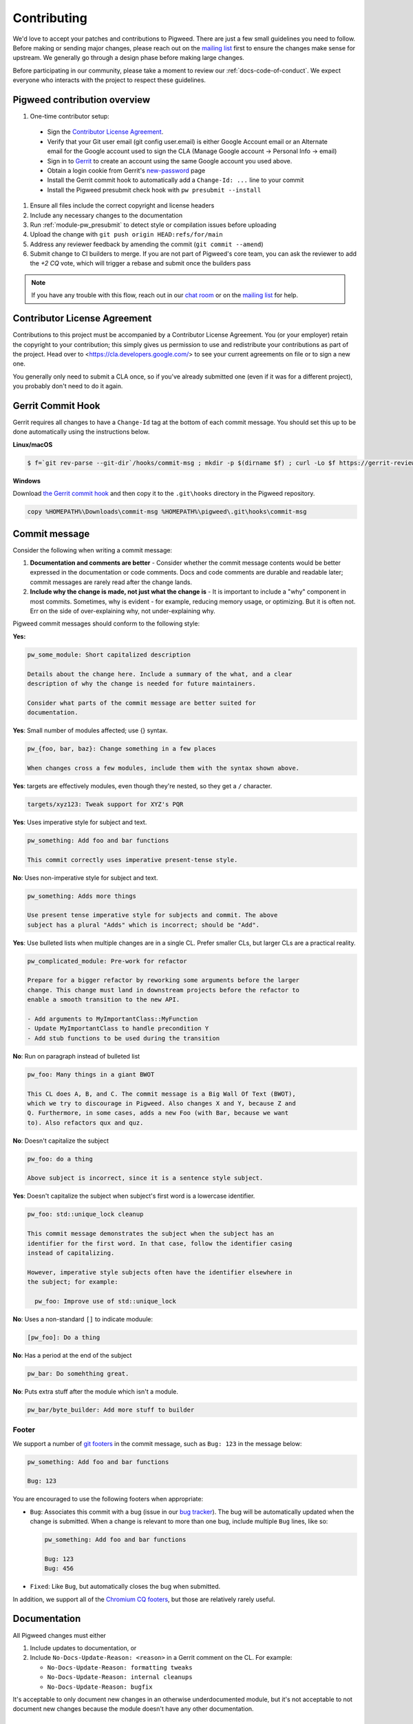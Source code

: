 .. _docs-contributing:

============
Contributing
============
We'd love to accept your patches and contributions to Pigweed. There are just a
few small guidelines you need to follow. Before making or sending major
changes, please reach out on the `mailing list
<https://groups.google.com/forum/#!forum/pigweed>`_ first to ensure the changes
make sense for upstream. We generally go through a design phase before making
large changes.

Before participating in our community, please take a moment to review our
:ref:`docs-code-of-conduct`. We expect everyone who interacts with the project
to respect these guidelines.

Pigweed contribution overview
-----------------------------

#. One-time contributor setup:

  - Sign the `Contributor License Agreement <https://cla.developers.google.com/>`_.
  - Verify that your Git user email (git config user.email) is either Google
    Account email or an Alternate email for the Google account used to sign
    the CLA (Manage Google account → Personal Info → email)
  - Sign in to `Gerrit <https://pigweed-review.googlesource.com/>`_ to create
    an account using the same Google account you used above.
  - Obtain a login cookie from Gerrit's `new-password <https://pigweed-review.googlesource.com/new-password>`_ page
  - Install the Gerrit commit hook to automatically add a ``Change-Id: ...``
    line to your commit
  - Install the Pigweed presubmit check hook with ``pw presubmit --install``

#. Ensure all files include the correct copyright and license headers
#. Include any necessary changes to the documentation
#. Run :ref:`module-pw_presubmit` to detect style or compilation issues before
   uploading
#. Upload the change with ``git push origin HEAD:refs/for/main``
#. Address any reviewer feedback by amending the commit (``git commit --amend``)
#. Submit change to CI builders to merge. If you are not part of Pigweed's
   core team, you can ask the reviewer to add the `+2 CQ` vote, which will
   trigger a rebase and submit once the builders pass

.. note::

  If you have any trouble with this flow, reach out in our `chat room
  <https://discord.gg/M9NSeTA>`_ or on the `mailing list
  <https://groups.google.com/forum/#!forum/pigweed>`_ for help.

Contributor License Agreement
-----------------------------
Contributions to this project must be accompanied by a Contributor License
Agreement. You (or your employer) retain the copyright to your contribution;
this simply gives us permission to use and redistribute your contributions as
part of the project. Head over to <https://cla.developers.google.com/> to see
your current agreements on file or to sign a new one.

You generally only need to submit a CLA once, so if you've already submitted one
(even if it was for a different project), you probably don't need to do it
again.

Gerrit Commit Hook
------------------
Gerrit requires all changes to have a ``Change-Id`` tag at the bottom of each
commit message. You should set this up to be done automatically using the
instructions below.

**Linux/macOS**

.. code:: bash

  $ f=`git rev-parse --git-dir`/hooks/commit-msg ; mkdir -p $(dirname $f) ; curl -Lo $f https://gerrit-review.googlesource.com/tools/hooks/commit-msg ; chmod +x $f

**Windows**

Download `the Gerrit commit hook
<https://gerrit-review.googlesource.com/tools/hooks/commit-msg>`_ and then copy
it to the ``.git\hooks`` directory in the Pigweed repository.

.. code::

  copy %HOMEPATH%\Downloads\commit-msg %HOMEPATH%\pigweed\.git\hooks\commit-msg

Commit message
--------------
Consider the following when writing a commit message:

#. **Documentation and comments are better** - Consider whether the commit
   message contents would be better expressed in the documentation or code
   comments. Docs and code comments are durable and readable later; commit
   messages are rarely read after the change lands.
#. **Include why the change is made, not just what the change is** - It is
   important to include a "why" component in most commits. Sometimes, why is
   evident - for example, reducing memory usage, or optimizing. But it is often
   not. Err on the side of over-explaining why, not under-explaining why.

Pigweed commit messages should conform to the following style:

**Yes:**

.. code:: none

   pw_some_module: Short capitalized description

   Details about the change here. Include a summary of the what, and a clear
   description of why the change is needed for future maintainers.

   Consider what parts of the commit message are better suited for
   documentation.

**Yes**: Small number of modules affected; use {} syntax.

.. code:: none

   pw_{foo, bar, baz}: Change something in a few places

   When changes cross a few modules, include them with the syntax shown above.


**Yes**: targets are effectively modules, even though they're nested, so they get a
``/`` character.

.. code:: none

   targets/xyz123: Tweak support for XYZ's PQR

**Yes**: Uses imperative style for subject and text.

.. code:: none

   pw_something: Add foo and bar functions

   This commit correctly uses imperative present-tense style.

**No**: Uses non-imperative style for subject and text.

.. code:: none

   pw_something: Adds more things

   Use present tense imperative style for subjects and commit. The above
   subject has a plural "Adds" which is incorrect; should be "Add".

**Yes**: Use bulleted lists when multiple changes are in a single CL. Prefer
smaller CLs, but larger CLs are a practical reality.

.. code:: none

   pw_complicated_module: Pre-work for refactor

   Prepare for a bigger refactor by reworking some arguments before the larger
   change. This change must land in downstream projects before the refactor to
   enable a smooth transition to the new API.

   - Add arguments to MyImportantClass::MyFunction
   - Update MyImportantClass to handle precondition Y
   - Add stub functions to be used during the transition

**No**: Run on paragraph instead of bulleted list

.. code:: none

   pw_foo: Many things in a giant BWOT

   This CL does A, B, and C. The commit message is a Big Wall Of Text (BWOT),
   which we try to discourage in Pigweed. Also changes X and Y, because Z and
   Q. Furthermore, in some cases, adds a new Foo (with Bar, because we want
   to). Also refactors qux and quz.

**No**: Doesn't capitalize the subject

.. code:: none

   pw_foo: do a thing

   Above subject is incorrect, since it is a sentence style subject.

**Yes**: Doesn't capitalize the subject when subject's first word is a
lowercase identifier.

.. code:: none

   pw_foo: std::unique_lock cleanup

   This commit message demonstrates the subject when the subject has an
   identifier for the first word. In that case, follow the identifier casing
   instead of capitalizing.

   However, imperative style subjects often have the identifier elsewhere in
   the subject; for example:

     pw_foo: Improve use of std::unique_lock

**No**: Uses a non-standard ``[]`` to indicate moduule:

.. code:: none

   [pw_foo]: Do a thing

**No**: Has a period at the end of the subject

.. code:: none

   pw_bar: Do somehthing great.

**No**: Puts extra stuff after the module which isn't a module.

.. code:: none

   pw_bar/byte_builder: Add more stuff to builder

Footer
^^^^^^
We support a number of `git footers`_ in the commit message, such as ``Bug:
123`` in the message below:

.. code:: none

   pw_something: Add foo and bar functions

   Bug: 123

You are encouraged to use the following footers when appropriate:

* ``Bug``: Associates this commit with a bug (issue in our `bug tracker`_). The
  bug will be automatically updated when the change is submitted. When a change
  is relevant to more than one bug, include multiple ``Bug`` lines, like so:

  .. code:: none

      pw_something: Add foo and bar functions

      Bug: 123
      Bug: 456

* ``Fixed``: Like ``Bug``, but automatically closes the bug when submitted.

In addition, we support all of the `Chromium CQ footers`_, but those are
relatively rarely useful.

.. _bug tracker: https://bugs.chromium.org/p/pigweed/issues/list
.. _Chromium CQ footers: https://chromium.googlesource.com/chromium/src/+/refs/heads/main/docs/infra/cq.md#options
.. _git footers: https://commondatastorage.googleapis.com/chrome-infra-docs/flat/depot_tools/docs/html/git-footers.html


Documentation
-------------
All Pigweed changes must either

#. Include updates to documentation, or
#. Include ``No-Docs-Update-Reason: <reason>`` in a Gerrit comment on the CL.
   For example:

   * ``No-Docs-Update-Reason: formatting tweaks``
   * ``No-Docs-Update-Reason: internal cleanups``
   * ``No-Docs-Update-Reason: bugfix``

It's acceptable to only document new changes in an otherwise underdocumented
module, but it's not acceptable to not document new changes because the module
doesn't have any other documentation.

Code Reviews
------------
All Pigweed development happens on Gerrit, following the `typical Gerrit
development workflow <http://ceres-solver.org/contributing.html>`_. Consult the
`Gerrit User Guide
<https://gerrit-documentation.storage.googleapis.com/Documentation/2.12.3/intro-user.html>`_
for more information on using Gerrit.

In the future we may support GitHub pull requests, but until that time we will
close GitHub pull requests and ask that the changes be uploaded to Gerrit
instead.

Community Guidelines
--------------------
This project follows `Google's Open Source Community Guidelines
<https://opensource.google/conduct/>`_ and the :ref:`docs-code-of-conduct`.

Source Code Headers
-------------------
Every Pigweed file containing source code must include copyright and license
information. This includes any JS/CSS files that you might be serving out to
browsers.

Apache header for C and C++ files:

.. code:: none

  // Copyright 2021 The Pigweed Authors
  //
  // Licensed under the Apache License, Version 2.0 (the "License"); you may not
  // use this file except in compliance with the License. You may obtain a copy of
  // the License at
  //
  //     https://www.apache.org/licenses/LICENSE-2.0
  //
  // Unless required by applicable law or agreed to in writing, software
  // distributed under the License is distributed on an "AS IS" BASIS, WITHOUT
  // WARRANTIES OR CONDITIONS OF ANY KIND, either express or implied. See the
  // License for the specific language governing permissions and limitations under
  // the License.

Apache header for Python and GN files:

.. code:: none

  # Copyright 2020 The Pigweed Authors
  #
  # Licensed under the Apache License, Version 2.0 (the "License"); you may not
  # use this file except in compliance with the License. You may obtain a copy of
  # the License at
  #
  #     https://www.apache.org/licenses/LICENSE-2.0
  #
  # Unless required by applicable law or agreed to in writing, software
  # distributed under the License is distributed on an "AS IS" BASIS, WITHOUT
  # WARRANTIES OR CONDITIONS OF ANY KIND, either express or implied. See the
  # License for the specific language governing permissions and limitations under
  # the License.

Presubmit Checks and Continuous Integration
-------------------------------------------
All Pigweed change lists (CLs) must adhere to Pigweed's style guide and pass a
suite of automated builds, tests, and style checks to be merged upstream. Much
of this checking is done using Pigweed's ``pw_presubmit`` module by automated
builders. These builders run before each Pigweed CL is submitted and in our
continuous integration infrastructure (see `Pigweed's build console
<https://ci.chromium.org/p/pigweed/g/pigweed/console>`_).

Running Presubmit Checks
------------------------
To run automated presubmit checks on a pending CL, click the ``CQ DRY RUN``
button in the Gerrit UI. The results appear in the Tryjobs section, below the
source listing. Jobs that passed are green; jobs that failed are red.

If all checks pass, you will see a ``Dry run: This CL passed the CQ dry run.``
comment on your change. If any checks fail, you will see a ``Dry run: Failed
builds:`` message. All failures must be addressed before submitting.

In addition to the publicly visible presubmit checks, Pigweed runs internal
presubmit checks that are only visible within Google. If any these checks fail,
external developers will see a ``Dry run: Failed builds:`` comment on the CL,
even if all visible checks passed. Reach out to the Pigweed team for help
addressing these issues.

Project Presubmit Checks
------------------------
In addition to Pigweed's presubmit checks, some projects that use Pigweed run
their presubmit checks in Pigweed's infrastructure. This supports a development
flow where projects automatically update their Pigweed submodule if their tests
pass. If a project cannot build against Pigweed's tip-of-tree, it will stay on
a fixed Pigweed revision until the issues are fixed. See the `sample project
<https://pigweed.googlesource.com/pigweed/sample_project/>`_ for an example of
this.

Pigweed does its best to keep builds passing for dependent projects. In some
circumstances, the Pigweed maintainers may choose to merge changes that break
dependent projects. This will only be done if

* a feature or fix is needed urgently in Pigweed or for a different project,
  and
* the project broken by the change does not imminently need Pigweed updates.

The downstream project will continue to build against their last working
revision of Pigweed until the incompatibilities are fixed.

In these situations, Pigweed's commit queue submission process will fail for all
changes. If a change passes all presubmit checks except for known failures, the
Pigweed team may permit manual submission of the CL. Contact the Pigweed team
for submission approval.

Running local presubmits
------------------------
To speed up the review process, consider adding :ref:`module-pw_presubmit` as a
git push hook using the following command:

**Linux/macOS**

.. code:: bash

  $ pw presubmit --install

This will be effectively the same as running the following command before every
``git push``:

.. code:: bash

  $ pw presubmit


.. image:: ../pw_presubmit/docs/pw_presubmit_demo.gif
  :width: 800
  :alt: pw presubmit demo

If you ever need to bypass the presubmit hook (due to it being broken, for
example) you may push using this command:

.. code:: bash

  $ git push origin HEAD:refs/for/main --no-verify

.. _Sphinx: https://www.sphinx-doc.org/

.. inclusive-language: disable

.. _reStructuredText Primer: https://www.sphinx-doc.org/en/master/usage/restructuredtext/basics.html

.. inclusive-language: enable

